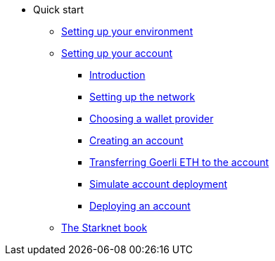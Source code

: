 * Quick start
** xref:environment_setup.adoc[Setting up your environment]

** xref:account_setup.adoc[Setting up your account]
*** xref:account_setup.adoc#introduction[Introduction]
*** xref:account_setup.adoc#setting-up-the-network[Setting up the network]
*** xref:account_setup.adoc#choosing-a-wallet-provider[Choosing a wallet provider]
*** xref:account_setup.adoc#creating-an-account[Creating an account]
*** xref:account_setup.adoc#transferring-goerli-eth-to-the-account[Transferring Goerli ETH to the account]
*** xref:account_setup.adoc#simulate-account-deployment[Simulate account deployment]
*** xref:account_setup.adoc#deploying-an-account[Deploying an account]

** xref:starknet-book.adoc[The Starknet book]

